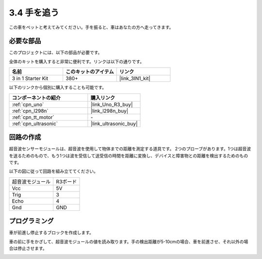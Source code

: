 .. _sh_follow1:

3.4 手を追う
===========================

この車をペットと考えてみてください。手を振ると、車はあなたの方へ走ってきます。

必要な部品
---------------------

このプロジェクトには、以下の部品が必要です。

全体のキットを購入すると非常に便利です。リンクは以下の通りです。

.. list-table::
    :widths: 20 20 20
    :header-rows: 1

    *   - 名前
        - このキットのアイテム
        - リンク
    *   - 3 in 1 Starter Kit
        - 380+
        - |link_3IN1_kit|

以下のリンクから個別に購入することも可能です。

.. list-table::
    :widths: 30 20
    :header-rows: 1

    *   - コンポーネントの紹介
        - 購入リンク

    *   - :ref:`cpn_uno`
        - |link_Uno_R3_buy|
    *   - :ref:`cpn_l298n` 
        - |link_l298n_buy|
    *   - :ref:`cpn_tt_motor`
        - \-
    *   - :ref:`cpn_ultrasonic`
        - |link_ultrasonic_buy|

回路の作成
-----------------------

超音波センサーモジュールは、超音波を使用して物体までの距離を測定する道具です。
2つのプローブがあります。1つは超音波を送るためのもので、もう1つは波を受信して送受信の時間を距離に変換し、デバイスと障害物との距離を検出するためのものです。

以下の図に従って回路を組み立ててください。

.. list-table:: 

    * - 超音波モジュール
      - R3ボード
    * - Vcc
      - 5V
    * - Trig
      - 3
    * - Echo
      - 4
    * - Gnd
      - GND

.. image:: img/car_ultrasonic.jpg
    :width: 800

プログラミング
----------------

車が前進し停止するブロックを作成します。

.. image:: img/4_hand1.png

車の前に手をかざして、超音波モジュールの値を読み取ります。手の検出距離が5-10cmの場合、車を前進させ、それ以外の場合は停止させます。

.. image:: img/4_hand2.png

